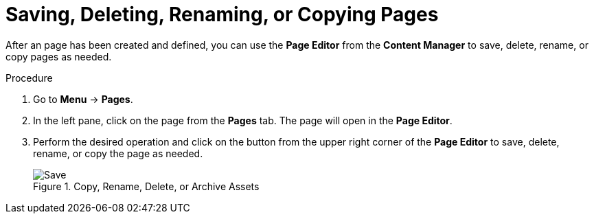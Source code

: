 [id='pages-save-del-rename-copy_proc']
= Saving, Deleting, Renaming, or Copying Pages

After an page has been created and defined, you can use the *Page Editor* from the *Content Manager* to save, delete, rename, or copy pages as needed.

.Procedure
. Go to *Menu* -> *Pages*.
. In the left pane, click on the page from the *Pages* tab. The page will open in the *Page Editor*.
. Perform the desired operation and click on the button from the upper right corner of the *Page Editor* to save, delete, rename, or copy the page as needed.
+
.Copy, Rename, Delete, or Archive Assets
image::pages-save-del-rename-copy[Save, Delete, Rename, or Copy Pages]
